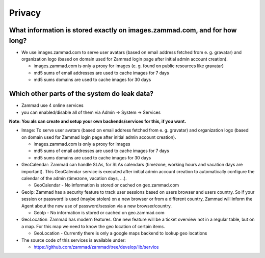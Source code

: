 Privacy
*******

What information is stored exactly on images.zammad.com, and for how long?
==========================================================================

* We use images.zammad.com to serve user avatars (based on email address fetched from e. g. gravatar) and organization logo (based on domain used for Zammad login page after initial admin account creation).

  * images.zammad.com is only a proxy for images (e. g. found on public resources like gravatar)
  * md5 sums of email addresses are used to cache images for 7 days
  * md5 sums domains are used to cache images for 30 days

Which other parts of the system do leak data?
=============================================

* Zammad use 4 online services 
* you can enabled/disable all of them via Admin → System → Services

**Note: You als can create and setup your own backends/services for this, if you want.**

* Image: To serve user avatars (based on email address fetched from e. g. gravatar) and organization logo (based on domain used for Zammad login page after initial admin account creation).

  * images.zammad.com is only a proxy for images
  * md5 sums of email addresses are used to cache images for 7 days
  * md5 sums domains are used to cache images for 30 days

* GeoCalendar: Zammad can handle SLAs, for SLAs calendars (timezone, working hours and vacation days are important). This GeoCalendar service is executed after initial admin account creation to automatically configure the calendar of the admin (timezone, vacation days, ...).

  * GeoCalendar - No information is stored or cached on geo.zammad.com

* GeoIp: Zammad has a security feature to track user sessions based on users browser and users country. So if your session or password is used (maybe stolen) on a new browser or from a different country, Zammad will inform the Agent about the new use of password/session via a new browser/country.

  * GeoIp - No information is stored or cached on geo.zammad.com

* GeoLocation: Zammad has modern features. One new feature will be a ticket overview not in a regular table, but on a map. For this map we need to know the geo location of certain items.

  * GeoLocation - Currently there is only a google maps backend to lookup geo locations

* The source code of this services is available under: 

  * https://github.com/zammad/zammad/tree/develop/lib/service
